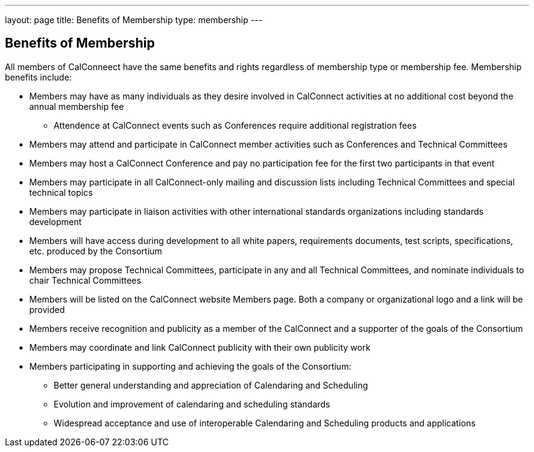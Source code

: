 ---
layout: page
title:  Benefits of Membership
type: membership
---

== Benefits of Membership

All members of CalConneect have the same benefits and rights regardless
of membership type or membership fee. Membership benefits include:

* Members may have as many individuals as they desire involved in
CalConnect activities at no additional cost beyond the annual membership
fee
** Attendence at CalConnect events such as Conferences require
additional registration fees
* Members may attend and participate in CalConnect member activities
such as Conferences and Technical Committees
* Members may host a CalConnect Conference and pay no participation fee
for the first two participants in that event
* Members may participate in all CalConnect-only mailing and discussion
lists including Technical Committees and special technical topics
* Members may participate in liaison activities with other international
standards organizations including standards development
* Members will have access during development to all white papers,
requirements documents, test scripts, specifications, etc. produced by
the Consortium
* Members may propose Technical Committees, participate in any and all
Technical Committees, and nominate individuals to chair Technical
Committees
* Members will be listed on the CalConnect website Members page. Both a
company or organizational logo and a link will be provided
* Members receive recognition and publicity as a member of the
CalConnect and a supporter of the goals of the Consortium
* Members may coordinate and link CalConnect publicity with their own
publicity work
* Members participating in supporting and achieving the goals of the
Consortium:
** Better general understanding and appreciation of Calendaring and
Scheduling
** Evolution and improvement of calendaring and scheduling standards
** Widespread acceptance and use of interoperable Calendaring and
Scheduling products and applications